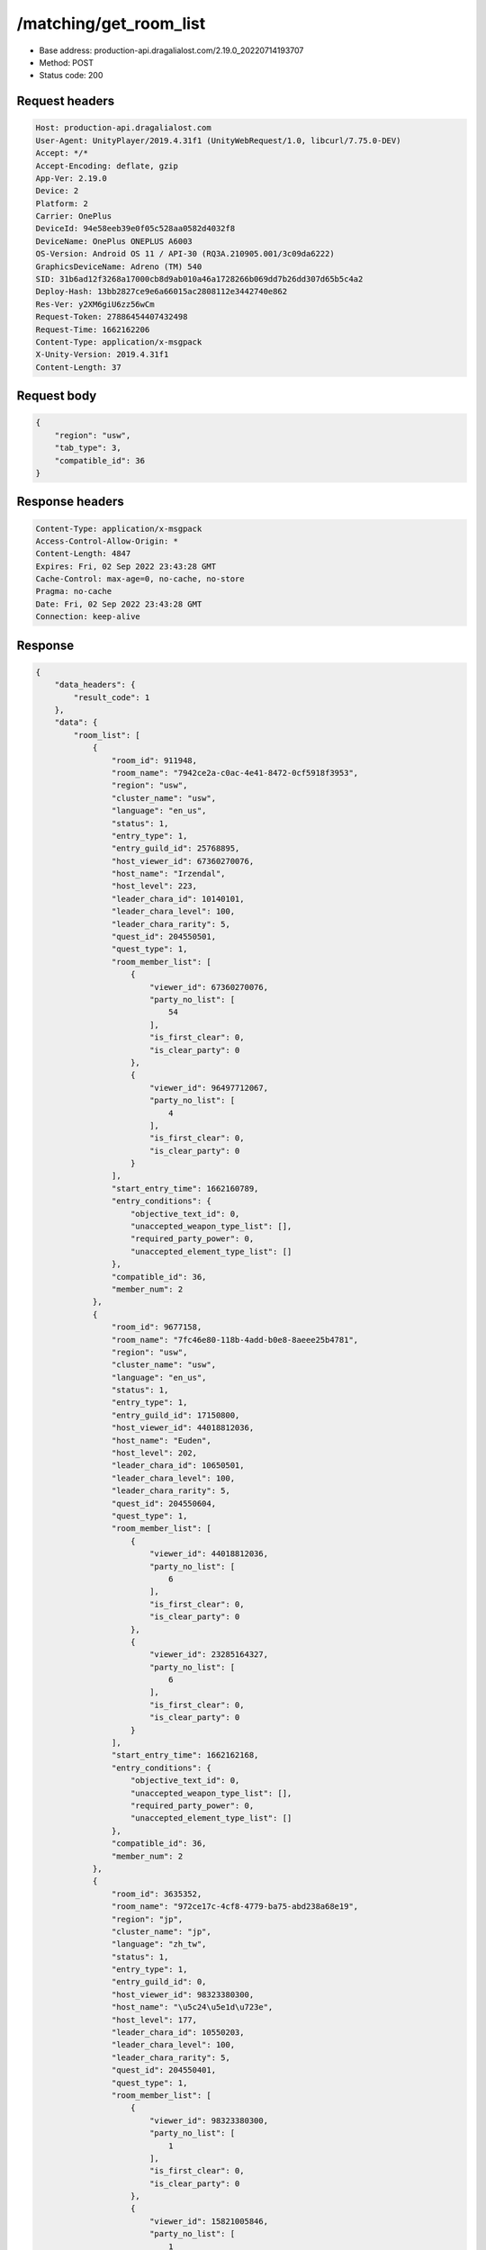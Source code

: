 /matching/get_room_list
============================================================

- Base address: production-api.dragalialost.com/2.19.0_20220714193707
- Method: POST
- Status code: 200

Request headers
----------------

.. code-block:: text

	Host: production-api.dragalialost.com	User-Agent: UnityPlayer/2019.4.31f1 (UnityWebRequest/1.0, libcurl/7.75.0-DEV)	Accept: */*	Accept-Encoding: deflate, gzip	App-Ver: 2.19.0	Device: 2	Platform: 2	Carrier: OnePlus	DeviceId: 94e58eeb39e0f05c528aa0582d4032f8	DeviceName: OnePlus ONEPLUS A6003	OS-Version: Android OS 11 / API-30 (RQ3A.210905.001/3c09da6222)	GraphicsDeviceName: Adreno (TM) 540	SID: 31b6ad12f3268a17000cb8d9ab010a46a1728266b069dd7b26dd307d65b5c4a2	Deploy-Hash: 13bb2827ce9e6a66015ac2808112e3442740e862	Res-Ver: y2XM6giU6zz56wCm	Request-Token: 27886454407432498	Request-Time: 1662162206	Content-Type: application/x-msgpack	X-Unity-Version: 2019.4.31f1	Content-Length: 37

Request body
----------------

.. code-block:: json

	{
	    "region": "usw",
	    "tab_type": 3,
	    "compatible_id": 36
	}

Response headers
----------------

.. code-block:: text

	Content-Type: application/x-msgpack	Access-Control-Allow-Origin: *	Content-Length: 4847	Expires: Fri, 02 Sep 2022 23:43:28 GMT	Cache-Control: max-age=0, no-cache, no-store	Pragma: no-cache	Date: Fri, 02 Sep 2022 23:43:28 GMT	Connection: keep-alive

Response
----------------

.. code-block:: json

	{
	    "data_headers": {
	        "result_code": 1
	    },
	    "data": {
	        "room_list": [
	            {
	                "room_id": 911948,
	                "room_name": "7942ce2a-c0ac-4e41-8472-0cf5918f3953",
	                "region": "usw",
	                "cluster_name": "usw",
	                "language": "en_us",
	                "status": 1,
	                "entry_type": 1,
	                "entry_guild_id": 25768895,
	                "host_viewer_id": 67360270076,
	                "host_name": "Irzendal",
	                "host_level": 223,
	                "leader_chara_id": 10140101,
	                "leader_chara_level": 100,
	                "leader_chara_rarity": 5,
	                "quest_id": 204550501,
	                "quest_type": 1,
	                "room_member_list": [
	                    {
	                        "viewer_id": 67360270076,
	                        "party_no_list": [
	                            54
	                        ],
	                        "is_first_clear": 0,
	                        "is_clear_party": 0
	                    },
	                    {
	                        "viewer_id": 96497712067,
	                        "party_no_list": [
	                            4
	                        ],
	                        "is_first_clear": 0,
	                        "is_clear_party": 0
	                    }
	                ],
	                "start_entry_time": 1662160789,
	                "entry_conditions": {
	                    "objective_text_id": 0,
	                    "unaccepted_weapon_type_list": [],
	                    "required_party_power": 0,
	                    "unaccepted_element_type_list": []
	                },
	                "compatible_id": 36,
	                "member_num": 2
	            },
	            {
	                "room_id": 9677158,
	                "room_name": "7fc46e80-118b-4add-b0e8-8aeee25b4781",
	                "region": "usw",
	                "cluster_name": "usw",
	                "language": "en_us",
	                "status": 1,
	                "entry_type": 1,
	                "entry_guild_id": 17150800,
	                "host_viewer_id": 44018812036,
	                "host_name": "Euden",
	                "host_level": 202,
	                "leader_chara_id": 10650501,
	                "leader_chara_level": 100,
	                "leader_chara_rarity": 5,
	                "quest_id": 204550604,
	                "quest_type": 1,
	                "room_member_list": [
	                    {
	                        "viewer_id": 44018812036,
	                        "party_no_list": [
	                            6
	                        ],
	                        "is_first_clear": 0,
	                        "is_clear_party": 0
	                    },
	                    {
	                        "viewer_id": 23285164327,
	                        "party_no_list": [
	                            6
	                        ],
	                        "is_first_clear": 0,
	                        "is_clear_party": 0
	                    }
	                ],
	                "start_entry_time": 1662162168,
	                "entry_conditions": {
	                    "objective_text_id": 0,
	                    "unaccepted_weapon_type_list": [],
	                    "required_party_power": 0,
	                    "unaccepted_element_type_list": []
	                },
	                "compatible_id": 36,
	                "member_num": 2
	            },
	            {
	                "room_id": 3635352,
	                "room_name": "972ce17c-4cf8-4779-ba75-abd238a68e19",
	                "region": "jp",
	                "cluster_name": "jp",
	                "language": "zh_tw",
	                "status": 1,
	                "entry_type": 1,
	                "entry_guild_id": 0,
	                "host_viewer_id": 98323380300,
	                "host_name": "\u5c24\u5e1d\u723e",
	                "host_level": 177,
	                "leader_chara_id": 10550203,
	                "leader_chara_level": 100,
	                "leader_chara_rarity": 5,
	                "quest_id": 204550401,
	                "quest_type": 1,
	                "room_member_list": [
	                    {
	                        "viewer_id": 98323380300,
	                        "party_no_list": [
	                            1
	                        ],
	                        "is_first_clear": 0,
	                        "is_clear_party": 0
	                    },
	                    {
	                        "viewer_id": 15821005846,
	                        "party_no_list": [
	                            1
	                        ],
	                        "is_first_clear": 0,
	                        "is_clear_party": 0
	                    },
	                    {
	                        "viewer_id": 86163255677,
	                        "party_no_list": [
	                            49
	                        ],
	                        "is_first_clear": 0,
	                        "is_clear_party": 0
	                    }
	                ],
	                "start_entry_time": 1662162180,
	                "entry_conditions": {
	                    "objective_text_id": 0,
	                    "unaccepted_weapon_type_list": [],
	                    "required_party_power": 0,
	                    "unaccepted_element_type_list": []
	                },
	                "compatible_id": 36,
	                "member_num": 3
	            },
	            {
	                "room_id": 3659224,
	                "room_name": "617004ff-3f01-4b69-b592-3538d9cbfe0f",
	                "region": "usw",
	                "cluster_name": "usw",
	                "language": "en_us",
	                "status": 1,
	                "entry_type": 1,
	                "entry_guild_id": 62085274,
	                "host_viewer_id": 82739314244,
	                "host_name": "Euden",
	                "host_level": 193,
	                "leader_chara_id": 10950501,
	                "leader_chara_level": 80,
	                "leader_chara_rarity": 5,
	                "quest_id": 204550302,
	                "quest_type": 1,
	                "room_member_list": [
	                    {
	                        "viewer_id": 82739314244,
	                        "party_no_list": [
	                            6
	                        ],
	                        "is_first_clear": 0,
	                        "is_clear_party": 0
	                    }
	                ],
	                "start_entry_time": 1662162193,
	                "entry_conditions": {
	                    "objective_text_id": 0,
	                    "unaccepted_weapon_type_list": [],
	                    "required_party_power": 0,
	                    "unaccepted_element_type_list": [
	                        1,
	                        2,
	                        3,
	                        4
	                    ]
	                },
	                "compatible_id": 36,
	                "member_num": 1
	            },
	            {
	                "room_id": 3010587,
	                "room_name": "6e210042-4ec4-42ef-843a-aab90cb8fe86",
	                "region": "jp",
	                "cluster_name": "jp",
	                "language": "ja_jp",
	                "status": 1,
	                "entry_type": 1,
	                "entry_guild_id": 32626605,
	                "host_viewer_id": 52385820328,
	                "host_name": "\u30a8\u30bc\u611b\u597d\u5bb6",
	                "host_level": 208,
	                "leader_chara_id": 10750505,
	                "leader_chara_level": 80,
	                "leader_chara_rarity": 5,
	                "quest_id": 204550302,
	                "quest_type": 1,
	                "room_member_list": [
	                    {
	                        "viewer_id": 52385820328,
	                        "party_no_list": [
	                            7
	                        ],
	                        "is_first_clear": 0,
	                        "is_clear_party": 0
	                    }
	                ],
	                "start_entry_time": 1662162200,
	                "entry_conditions": {
	                    "objective_text_id": 0,
	                    "unaccepted_weapon_type_list": [],
	                    "required_party_power": 0,
	                    "unaccepted_element_type_list": []
	                },
	                "compatible_id": 36,
	                "member_num": 1
	            },
	            {
	                "room_id": 8964657,
	                "room_name": "7569ee1d-59e4-4ba2-92ec-7154881efc58",
	                "region": "jp",
	                "cluster_name": "jp",
	                "language": "ja_jp",
	                "status": 1,
	                "entry_type": 1,
	                "entry_guild_id": 0,
	                "host_viewer_id": 17882114310,
	                "host_name": "\u30e6\u30fc\u30c7\u30a3\u30eb",
	                "host_level": 173,
	                "leader_chara_id": 10150502,
	                "leader_chara_level": 80,
	                "leader_chara_rarity": 5,
	                "quest_id": 204550302,
	                "quest_type": 1,
	                "room_member_list": [
	                    {
	                        "viewer_id": 17882114310,
	                        "party_no_list": [
	                            5
	                        ],
	                        "is_first_clear": 0,
	                        "is_clear_party": 0
	                    }
	                ],
	                "start_entry_time": 1662162202,
	                "entry_conditions": {
	                    "objective_text_id": 0,
	                    "unaccepted_weapon_type_list": [],
	                    "required_party_power": 0,
	                    "unaccepted_element_type_list": []
	                },
	                "compatible_id": 36,
	                "member_num": 1
	            },
	            {
	                "room_id": 6296245,
	                "room_name": "4f4d9f4f-f174-4313-9a11-252f80a1d528",
	                "region": "usw",
	                "cluster_name": "usw",
	                "language": "en_us",
	                "status": 1,
	                "entry_type": 1,
	                "entry_guild_id": 54124212,
	                "host_viewer_id": 40136160951,
	                "host_name": "Simon",
	                "host_level": 160,
	                "leader_chara_id": 10150504,
	                "leader_chara_level": 80,
	                "leader_chara_rarity": 5,
	                "quest_id": 204550401,
	                "quest_type": 1,
	                "room_member_list": [
	                    {
	                        "viewer_id": 40136160951,
	                        "party_no_list": [
	                            1
	                        ],
	                        "is_first_clear": 0,
	                        "is_clear_party": 0
	                    },
	                    {
	                        "viewer_id": 16099774964,
	                        "party_no_list": [
	                            9
	                        ],
	                        "is_first_clear": 0,
	                        "is_clear_party": 0
	                    }
	                ],
	                "start_entry_time": 1662162207,
	                "entry_conditions": {
	                    "objective_text_id": 0,
	                    "unaccepted_weapon_type_list": [],
	                    "required_party_power": 0,
	                    "unaccepted_element_type_list": []
	                },
	                "compatible_id": 36,
	                "member_num": 2
	            },
	            {
	                "room_id": 495614,
	                "room_name": "0eb0bfcb-8404-45ea-b6ab-eb69ded6526e",
	                "region": "jp",
	                "cluster_name": "jp",
	                "language": "ja_jp",
	                "status": 1,
	                "entry_type": 1,
	                "entry_guild_id": 37261016,
	                "host_viewer_id": 88561147611,
	                "host_name": "\u30a8\u30b3\u30fc\u30c7\u30eb\u30bf",
	                "host_level": 180,
	                "leader_chara_id": 10150502,
	                "leader_chara_level": 100,
	                "leader_chara_rarity": 5,
	                "quest_id": 204550302,
	                "quest_type": 1,
	                "room_member_list": [
	                    {
	                        "viewer_id": 88561147611,
	                        "party_no_list": [
	                            19
	                        ],
	                        "is_first_clear": 0,
	                        "is_clear_party": 0
	                    }
	                ],
	                "start_entry_time": 1662162207,
	                "entry_conditions": {
	                    "objective_text_id": 0,
	                    "unaccepted_weapon_type_list": [],
	                    "required_party_power": 0,
	                    "unaccepted_element_type_list": []
	                },
	                "compatible_id": 36,
	                "member_num": 1
	            }
	        ],
	        "friend_room_list": [],
	        "event_room_list": [],
	        "event_friend_room_list": [],
	        "update_data_list": {
	            "functional_maintenance_list": []
	        }
	    }
	}

Notes
------
